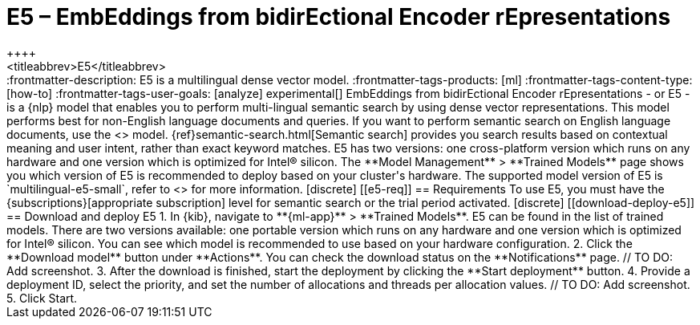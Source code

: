 [[ml-nlp-e5]]
= E5 – EmbEddings from bidirEctional Encoder rEpresentations
++++
<titleabbrev>E5</titleabbrev>
++++

:frontmatter-description: E5 is a multilingual dense vector model.
:frontmatter-tags-products: [ml] 
:frontmatter-tags-content-type: [how-to] 
:frontmatter-tags-user-goals: [analyze]

experimental[]

EmbEddings from bidirEctional Encoder rEpresentations - or E5 -  is a {nlp} 
model that enables you to perform multi-lingual semantic search by using dense 
vector representations. This model performs best for non-English language 
documents and queries. If you want to perform semantic search on English 
language documents, use the <<ml-nlp-elser>> model.

{ref}semantic-search.html[Semantic search] provides you search results based on 
contextual meaning and user intent, rather than exact keyword matches.

E5 has two versions: one cross-platform version which runs on any hardware 
and one version which is optimized for Intel® silicon. The 
**Model Management** > **Trained Models** page shows you which version of E5 is 
recommended to deploy based on your cluster's hardware.

The supported model version of E5 is `multilingual-e5-small`, refer to 
<<ml-nlp-e5-limit, this page>> for more information.


[discrete]
[[e5-req]]
== Requirements

To use E5, you must have the {subscriptions}[appropriate subscription] level 
for semantic search or the trial period activated.


[discrete]
[[download-deploy-e5]]
== Download and deploy E5

1. In {kib}, navigate to **{ml-app}** > **Trained Models**. E5 can be found in 
the list of trained models. There are two versions available: one portable 
version which runs on any hardware and one version which is optimized for Intel® 
silicon. You can see which model is recommended to use based on your hardware 
configuration.
2. Click the **Download model** button under **Actions**. You can check the 
download status on the **Notifications** page.
// TO DO: Add screenshot.
3. After the download is finished, start the deployment by clicking the 
**Start deployment** button.
4. Provide a deployment ID, select the priority, and set the number of 
allocations and threads per allocation values.
// TO DO: Add screenshot.
5. Click Start.